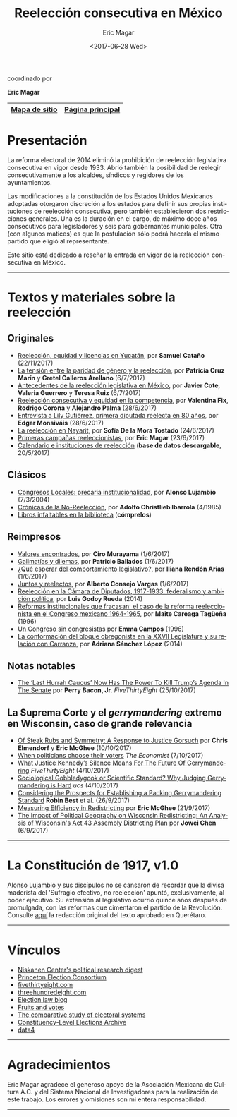 #+TITLE: Reelección consecutiva en México
#+AUTHOR: Eric Magar
#+DATE:  <2017-06-28 Wed>
#+OPTIONS: toc:nil # don't place toc in default location
#+LANGUAGE: es

#+BEGIN_CENTER
coordinado por

*Eric Magar*
#+END_CENTER

# #instrucciones y tutorial para org -> html
# #http://orgmode.org/worg/org-tutorials/org-publish-html-tutorial.html
# 
# #publish all with single command: M-x org-publish-project RET org RET

# # ##############################
# # C-c C-e # to add this template
# # ##############################
# #+OPTIONS: html-link-use-abs-url:nil html-postamble:auto
# #+OPTIONS: html-preamble:t html-scripts:t html-style:t
# #+OPTIONS: html5-fancy:nil tex:t
# #+HTML_DOCTYPE: xhtml-strict
# #+HTML_CONTAINER: div
# #+DESCRIPTION:
# #+KEYWORDS:
# #+HTML_LINK_HOME:
# #+HTML_LINK_UP:
# #+HTML_MATHJAX:
# #+HTML_HEAD:
# #+HTML_HEAD_EXTRA:
# #+SUBTITLE:
# #+INFOJS_OPT:
# #+CREATOR: <a href="http://www.gnu.org/software/emacs/">Emacs</a> 24.5.1 (<a href="http://orgmode.org">Org</a> mode 9.0.2)
# #+LATEX_HEADER:

# style sheet
#+HTML_HEAD: <link rel="stylesheet" type="text/css" href="css/stylesheet.css" />

# ######################## #
# google analytics script  #
# ######################## #
#+BEGIN_EXPORT html
<script>
  (function(i,s,o,g,r,a,m){i['GoogleAnalyticsObject']=r;i[r]=i[r]||function(){
  (i[r].q=i[r].q||[]).push(arguments)},i[r].l=1*new Date();a=s.createElement(o),
  m=s.getElementsByTagName(o)[0];a.async=1;a.src=g;m.parentNode.insertBefore(a,m)
  })(window,document,'script','https://www.google-analytics.com/analytics.js','ga');

  ga('create', 'UA-101741509-1', 'auto');
  ga('send', 'pageview');

</script>
#+END_EXPORT

#+NAME: top_tab
|---------------+------------------|
| [[file:./sitemap.org][Mapa de sitio]] | [[http://ericmagar.com][Página principal]] |
|---------------+------------------|



* Presentación
La reforma electoral de 2014 eliminó la prohibición de reelección legislativa consecutiva en vigor desde 1933. Abrió también la posibilidad de reelegir consecutivamente a los alcaldes, síndicos y regidores de los ayuntamientos. 

Las modificaciones a la constitución de los Estados Unidos Mexicanos adoptadas otorgaron discreción a los estados para definir sus propias instituciones de reelección consecutiva, pero también establecieron dos restricciones generales. Una es la duración en el cargo, de máximo doce años consecutivos para legisladores y seis para gobernantes municipales. Otra (con algunos matices) es que la postulación sólo podrá hacerla el mismo partido que eligió al representante. 

Este sitio está dedicado a reseñar la entrada en vigor de la reelección consecutiva en México. 

---------------------------------------

# /The 2014 electoral reform removed the ban for consecutive legislative reelection, in force since 1933 in Mexico. It also opened the possibility to reelect mayors and municipal councilors./ 

# /Reformers of the Mexican constitution left discretion to states in the definition of their reelection institutions, while also establishing general constraints. One is the length in office, of maximum twelve years for legislators and six for elected municipal officers. The other (with nuances) is that incumbents must be renominated by the same party that elected them./

# /This site reports on the adoption of consecutive reelection in Mexico./

# --------------------------------------
* Textos y materiales sobre la reelección
** Originales
# # #+ATTR_HTML: style="float:right;"
# # #+ATTR_HTML: :width 15%
# # [[./textos/instituciones.org][file:img/gooReel.png]]
- [[./textos/catanhoLicenciaYuc.org][Reelección, equidad y licencias en Yucatán]], por *Samuel Cataño* (22/11/2017)
- [[./textos/juristasCruz.org][La tensión entre la paridad de género y la reelección]], por *Patricia Cruz Marín* y *Gretel Calleros Arellano* (6/7/2017)
- [[./textos/mxDecada1920.org][Antecedentes de la reelección legislativa en México]], por *Javier Cote*, *Valeria Guerrero* y *Teresa Ruiz* (6/7/2017)
- [[./textos/juristasFix.org][Reelección consecutiva y equidad en la competencia]], por *Valentina Fix*, *Rodrigo Corona* y *Alejandro Palma* (28/6/2017)
- [[./textos/entrevLily.org][Entrevista a Lily Gutiérrez, primera diputada reelecta en 80 años]], por *Edgar Monsiváis* (28/6/2017) 
- [[./textos/nayarit.org][La reelección en Nayarit]], por *Sofía De la Mora Tostado* (24/6/2017)
- [[./textos/resenhaCoahuila.org][Primeras campañas reeleccionistas]], por *Eric Magar* (23/6/2017)
- [[./textos/instituciones.org][Calendario e instituciones de reelección]] (*base de datos descargable*, 20/5/2017)
** Clásicos
- [[./textos/lujambioPrecaria.org][Congresos Locales: precaria institucionalidad]], por *Alonso Lujambio* (7/3/2004)
- [[./pdfs/christliebCronicasNoReeleccion1985.pdf][Crónicas de la No-Reelección]], por *Adolfo Christlieb Ibarrola* (4/1985)
- [[./textos/clasicos.org][Libros infaltables en la biblioteca]] (*cómprelos*)
** Reimpresos
- [[./textos/murayamaValores.org][Valores encontrados]], por *Ciro Murayama* (1/6/2017)
- [[./textos/balladosGalimatias.org][Galimatías y dilemas]], por *Patricio Ballados* (1/6/2017)
- [[./textos/rendonCompLegis.org][¿Qué esperar del comportamiento legislativo?]], por *Iliana Rendón Arias* (1/6/2017)
- [[./textos/consejoReelectos.org][Juntos y reelectos]], por *Alberto Consejo Vargas* (1/6/2017)
- [[file:./textos/lasTesis.org::Godoy][Reelección en la Cámara de Diputados, 1917-1933: federalismo y ambición política]], por *Luis Godoy Rueda* (2014)
- [[file:./textos/lasTesis.org::Careaga][Reformas institucionales que fracasan: el caso de la reforma reeleccionista en el Congreso mexicano 1964-1965]], por *Maite Careaga Tagüeña* (1996)
- [[file:./textos/lasTesis.org::Emma][Un Congreso sin congresistas]] por *Emma Campos* (1996)
- [[file:./textos/lasTesis.org::Adriana Sánchez][La conformación del bloque obregonista en la XXVII Legislatura y su relación con Carranza]], por *Adriana Sánchez López* (2014)
** Notas notables
- [[https://fivethirtyeight.com/features/the-last-hurrah-caucus-in-the-senate-now-has-the-power-to-kill-trumps-agenda/][The ‘Last Hurrah Caucus’ Now Has The Power To Kill Trump’s Agenda In The Senate]] por *Perry Bacon, Jr.* /FiveThirtyEight/ (25/10/2017)
** La Suprema Corte y el /gerrymandering/ extremo en Wisconsin, caso de *grande* relevancia
- [[http://electionlawblog.org/?p=95391][Of Steak Rubs and Symmetry: A Response to Justice Gorsuch]] por *Chris Elmendorf* y *Eric McGhee* (10/10/2017)
- [[http://www.economist.com/news/united-states/21730008-justice-anthony-kennedys-line-questioning-suggests-court-may-decide-it-has?frsc=dg%7Ce][When politicians choose their voters]] /The Economist/ (7/10/2017)
- [[https://fivethirtyeight.com/features/what-justice-kennedys-silence-means-for-the-future-of-gerrymandering/][What Justice Kennedy’s Silence Means For The Future Of Gerrymandering]] /FiveThirtyEight/ (4/10/2017)
- [[http://blog.ucsusa.org/michael-latner/sociological-gobbledygook-or-scientific-standard-why-judging-gerrymandering-is-hard][Sociological Gobbledygook or Scientific Standard? Why Judging Gerrymandering is Hard]] /ucs/ (4/10/2017)
- [[http://online.liebertpub.com/doi/full/10.1089/elj.2016.0392][Considering the Prospects for Establishing a Packing Gerrymandering Standard]] *Robin Best* et al. (26/9/2017)
- [[http://click.liebertpubmail.com/?qs=9f50c9cb63418832adc11dc19191f17a34d31d04cab474d3a652baa3321529dc2bdc232e5e1a187b1ca9603b6e0418e8][Measuring Efficiency in Redistricting]] por *Eric McGhee* (21/9/2017)
- [[https://doi.org/10.1089/elj.2017.0455][The Impact of Political Geography on Wisconsin Redistricting: An Analysis of Wisconsin's Act 43 Assembly Districting Plan]] por *Jowei Chen* (6/9/2017)
-------------------------------------
* La Constitución de 1917, v1.0
#+BEGIN_CENTER
#+ATTR_HTML: style="float:right;"
#+ATTR_HTML: :width 35%
[[file:img/arts51y52cpeumOriginal.png]] 
#+END_CENTER

Alonso Lujambio y sus discípulos no se cansaron de recordar que la divisa maderista del 'Sufragio efectivo, no reelección' apuntó, exclusivamente, al poder ejecutivo. Su extensión al legislativo ocurrió quince años después de promulgada, con las reformas que cimentaron el partido de la Revolución. Consulte [[https://archivos.juridicas.unam.mx/www/legislacion/federal/leyes/1917.pdf][aquí]] la redacción original del texto aprobado en Querétaro.

--------------------------------------
* Vínculos

- [[https://niskanencenter.org/blog/niskanen-centers-podcast/][Niskanen Center's political research digest]]
- [[http://election.princeton.edu/][Princeton Election Consortium]]
- [[http://fivethirtyeight.com/][fivethirtyeight.com]]
- [[http://www.threehundredeight.com/][threehundredeight.com]]
- [[http://electionlawblog.org/][Election law blog]]
- [[https://fruitsandvotes.wordpress.com/][Fruits and votes]]
- [[http://www.cses.org/][The comparative study of electoral systems]]
- [[http://www.electiondataarchive.org/][Constituency-Level Elections Archive]]
- [[http://data4.mx][data4]]

--------------------------------------
* Agradecimientos
Eric Magar agradece el generoso apoyo de la Asociación Mexicana de Cultura A.C. y del Sistema Nacional de Investigadores para la realización de este trabajo. Los errores y omisiones son mi entera responsabilidad. 

--------------------------------------



